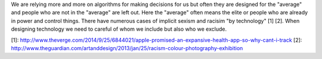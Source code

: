 .. url: http://www.cs.jhu.edu/~svitlana/posters/emnlp13-slides.pdf
.. title: You don't want to be an edge case
.. date: 2015-11-14 19:00
.. tags: webnotes

We are relying more and more on algorithms for making decisions for us but
often they are designed for the "average" and people who are not in the
"average" are left out. Here the "average" often means the elite or people who
are already in power and control things. There have numerous cases of implicit
sexism and racisim "by technology" [1] [2]. When designing technology we need
to careful of whom we include but also who we exclude.


[1]: http://www.theverge.com/2014/9/25/6844021/apple-promised-an-expansive-health-app-so-why-cant-i-track
[2]: http://www.theguardian.com/artanddesign/2013/jan/25/racism-colour-photography-exhibition

